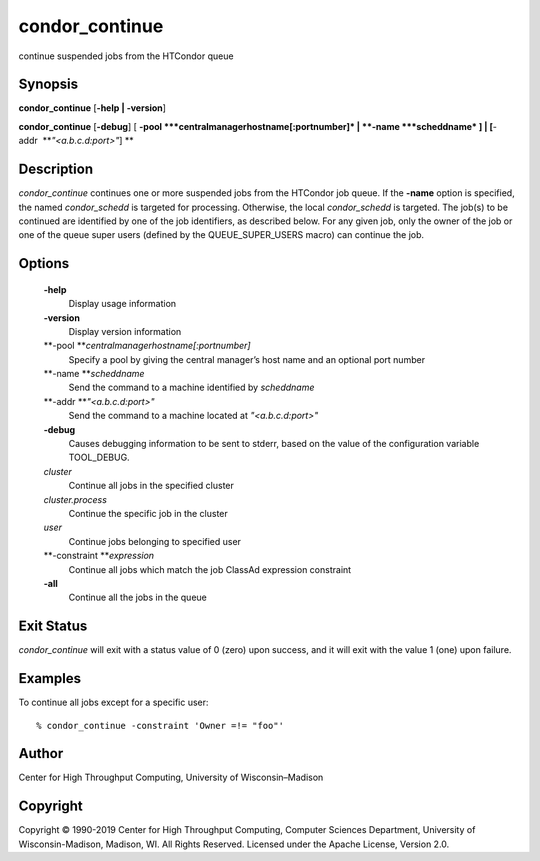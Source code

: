       

condor\_continue
================

continue suspended jobs from the HTCondor queue

Synopsis
^^^^^^^^

**condor\_continue** [**-help \| -version**\ ]

**condor\_continue** [**-debug**\ ] [
**-pool **\ *centralmanagerhostname[:portnumber]* \|
**-name **\ *scheddname* ] \| [**-addr  **\ *"<a.b.c.d:port>"*] **

Description
^^^^^^^^^^^

*condor\_continue* continues one or more suspended jobs from the
HTCondor job queue. If the **-name** option is specified, the named
*condor\_schedd* is targeted for processing. Otherwise, the local
*condor\_schedd* is targeted. The job(s) to be continued are identified
by one of the job identifiers, as described below. For any given job,
only the owner of the job or one of the queue super users (defined by
the QUEUE\_SUPER\_USERS macro) can continue the job.

Options
^^^^^^^

 **-help**
    Display usage information
 **-version**
    Display version information
 **-pool **\ *centralmanagerhostname[:portnumber]*
    Specify a pool by giving the central manager’s host name and an
    optional port number
 **-name **\ *scheddname*
    Send the command to a machine identified by *scheddname*
 **-addr **\ *"<a.b.c.d:port>"*
    Send the command to a machine located at *"<a.b.c.d:port>"*
 **-debug**
    Causes debugging information to be sent to stderr, based on the
    value of the configuration variable TOOL\_DEBUG.
 *cluster*
    Continue all jobs in the specified cluster
 *cluster.process*
    Continue the specific job in the cluster
 *user*
    Continue jobs belonging to specified user
 **-constraint **\ *expression*
    Continue all jobs which match the job ClassAd expression constraint
 **-all**
    Continue all the jobs in the queue

Exit Status
^^^^^^^^^^^

*condor\_continue* will exit with a status value of 0 (zero) upon
success, and it will exit with the value 1 (one) upon failure.

Examples
^^^^^^^^

To continue all jobs except for a specific user:

::

    % condor_continue -constraint 'Owner =!= "foo"'

Author
^^^^^^

Center for High Throughput Computing, University of Wisconsin–Madison

Copyright
^^^^^^^^^

Copyright © 1990-2019 Center for High Throughput Computing, Computer
Sciences Department, University of Wisconsin-Madison, Madison, WI. All
Rights Reserved. Licensed under the Apache License, Version 2.0.

      
